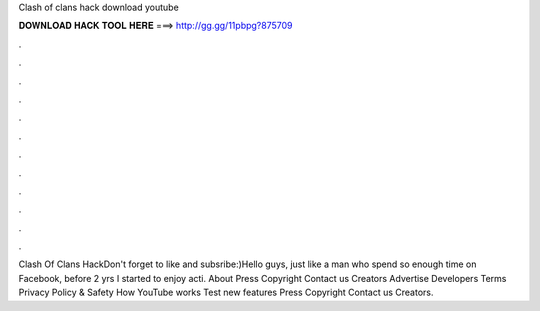 Clash of clans hack download youtube

𝐃𝐎𝐖𝐍𝐋𝐎𝐀𝐃 𝐇𝐀𝐂𝐊 𝐓𝐎𝐎𝐋 𝐇𝐄𝐑𝐄 ===> http://gg.gg/11pbpg?875709

.

.

.

.

.

.

.

.

.

.

.

.

Clash Of Clans HackDon't forget to like and subsribe:)Hello guys, just like a man who spend so enough time on Facebook, before 2 yrs I started to enjoy acti. About Press Copyright Contact us Creators Advertise Developers Terms Privacy Policy & Safety How YouTube works Test new features Press Copyright Contact us Creators.